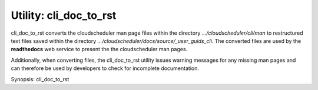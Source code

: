 Utility: cli_doc_to_rst
=======================

cli_doc_to_rst converts the cloudscheduler man page files within the directory *.../cloudscheduler/cli/man*
to restructured text files saved within the directory *.../cloudscheduler/docs/source/_user_guids_cli*.
The converted files are used by the **readthedocs** web service to present the the cloudscheduler 
man pages.

Additionally, when converting files, the cli_doc_to_rst utility issues warning messages for any missing
man pages and can therefore be used by developers to check for incomplete documentation.

Synopsis: cli_doc_to_rst

